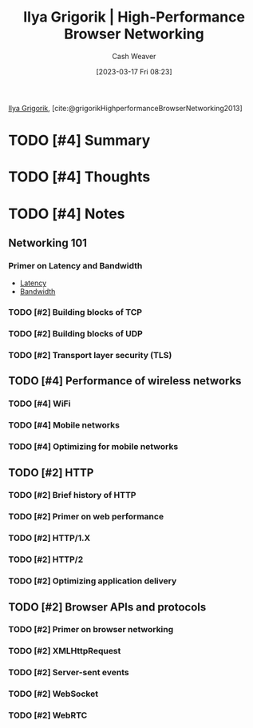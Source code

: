 :PROPERTIES:
:ROAM_REFS: [cite:@grigorikHighPerformanceBrowserNetworking2013] [cite:@grigorikHighperformanceBrowserNetworking2013]
:ID:       0b07906d-4880-4e86-ab7c-710b47104d82
:LAST_MODIFIED: [2023-09-08 Fri 16:12]
:END:
#+title: Ilya Grigorik | High-Performance Browser Networking
#+hugo_custom_front_matter: :slug "0b07906d-4880-4e86-ab7c-710b47104d82"
#+author: Cash Weaver
#+date: [2023-03-17 Fri 08:23]
#+filetags: :hastodo:reference:

[[id:c9d1bb7a-c8a8-46f6-bbb9-1a64b74bf4cc][Ilya Grigorik]], [cite:@grigorikHighperformanceBrowserNetworking2013]

* TODO [#4] Summary
* TODO [#4] Thoughts
* TODO [#4] Notes
** Networking 101
*** Primer on Latency and Bandwidth

- [[id:53999225-665e-4d16-9a0d-60c49293ccab][Latency]]
- [[id:d8a227fc-1de2-4dc8-bfc1-236ac1531f69][Bandwidth]]
*** TODO [#2] Building blocks of TCP
*** TODO [#2] Building blocks of UDP
*** TODO [#2] Transport layer security (TLS)
** TODO [#4] Performance of wireless networks
*** TODO [#4] WiFi
*** TODO [#4] Mobile networks
*** TODO [#4] Optimizing for mobile networks
** TODO [#2] HTTP
*** TODO [#2] Brief history of HTTP
*** TODO [#2] Primer on web performance
*** TODO [#2] HTTP/1.X
*** TODO [#2] HTTP/2
*** TODO [#2] Optimizing application delivery
** TODO [#2] Browser APIs and protocols
*** TODO [#2] Primer on browser networking
*** TODO [#2] XMLHttpRequest
*** TODO [#2] Server-sent events
*** TODO [#2] WebSocket
*** TODO [#2] WebRTC
* TODO [#2] Flashcards :noexport:
#+print_bibliography: